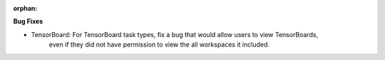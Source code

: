 :orphan:

**Bug Fixes**

-  TensorBoard: For TensorBoard task types, fix a bug that would allow users to view TensorBoards,
      even if they did not have permission to view the all workspaces it included.
